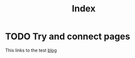 #+TITLE: Index

#+DESCRIPTION: Starting Blog
#+DATE:

#+STARTUP: logdone

#+URL:  https://cs-explain.github.io./
* TODO Try and connect pages
:PROPERTIES:
:tags: link
:END:

This links to the test [[file:blog.html][blog]]
